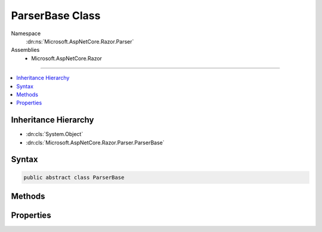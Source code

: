 

ParserBase Class
================





Namespace
    :dn:ns:`Microsoft.AspNetCore.Razor.Parser`
Assemblies
    * Microsoft.AspNetCore.Razor

----

.. contents::
   :local:



Inheritance Hierarchy
---------------------


* :dn:cls:`System.Object`
* :dn:cls:`Microsoft.AspNetCore.Razor.Parser.ParserBase`








Syntax
------

.. code-block:: csharp

    public abstract class ParserBase








.. dn:class:: Microsoft.AspNetCore.Razor.Parser.ParserBase
    :hidden:

.. dn:class:: Microsoft.AspNetCore.Razor.Parser.ParserBase

Methods
-------

.. dn:class:: Microsoft.AspNetCore.Razor.Parser.ParserBase
    :noindex:
    :hidden:

    
    .. dn:method:: Microsoft.AspNetCore.Razor.Parser.ParserBase.BuildSpan(Microsoft.AspNetCore.Razor.Parser.SyntaxTree.SpanBuilder, Microsoft.AspNetCore.Razor.SourceLocation, System.String)
    
        
    
        
        :type span: Microsoft.AspNetCore.Razor.Parser.SyntaxTree.SpanBuilder
    
        
        :type start: Microsoft.AspNetCore.Razor.SourceLocation
    
        
        :type content: System.String
    
        
        .. code-block:: csharp
    
            public abstract void BuildSpan(SpanBuilder span, SourceLocation start, string content)
    
    .. dn:method:: Microsoft.AspNetCore.Razor.Parser.ParserBase.ParseBlock()
    
        
    
        
        .. code-block:: csharp
    
            public abstract void ParseBlock()
    
    .. dn:method:: Microsoft.AspNetCore.Razor.Parser.ParserBase.ParseDocument()
    
        
    
        
        .. code-block:: csharp
    
            public virtual void ParseDocument()
    
    .. dn:method:: Microsoft.AspNetCore.Razor.Parser.ParserBase.ParseSection(System.Tuple<System.String, System.String>, System.Boolean)
    
        
    
        
        :type nestingSequences: System.Tuple<System.Tuple`2>{System.String<System.String>, System.String<System.String>}
    
        
        :type caseSensitive: System.Boolean
    
        
        .. code-block:: csharp
    
            public virtual void ParseSection(Tuple<string, string> nestingSequences, bool caseSensitive)
    

Properties
----------

.. dn:class:: Microsoft.AspNetCore.Razor.Parser.ParserBase
    :noindex:
    :hidden:

    
    .. dn:property:: Microsoft.AspNetCore.Razor.Parser.ParserBase.Context
    
        
        :rtype: Microsoft.AspNetCore.Razor.Parser.ParserContext
    
        
        .. code-block:: csharp
    
            public virtual ParserContext Context { get; set; }
    
    .. dn:property:: Microsoft.AspNetCore.Razor.Parser.ParserBase.IsMarkupParser
    
        
        :rtype: System.Boolean
    
        
        .. code-block:: csharp
    
            public virtual bool IsMarkupParser { get; }
    
    .. dn:property:: Microsoft.AspNetCore.Razor.Parser.ParserBase.OtherParser
    
        
        :rtype: Microsoft.AspNetCore.Razor.Parser.ParserBase
    
        
        .. code-block:: csharp
    
            protected abstract ParserBase OtherParser { get; }
    

